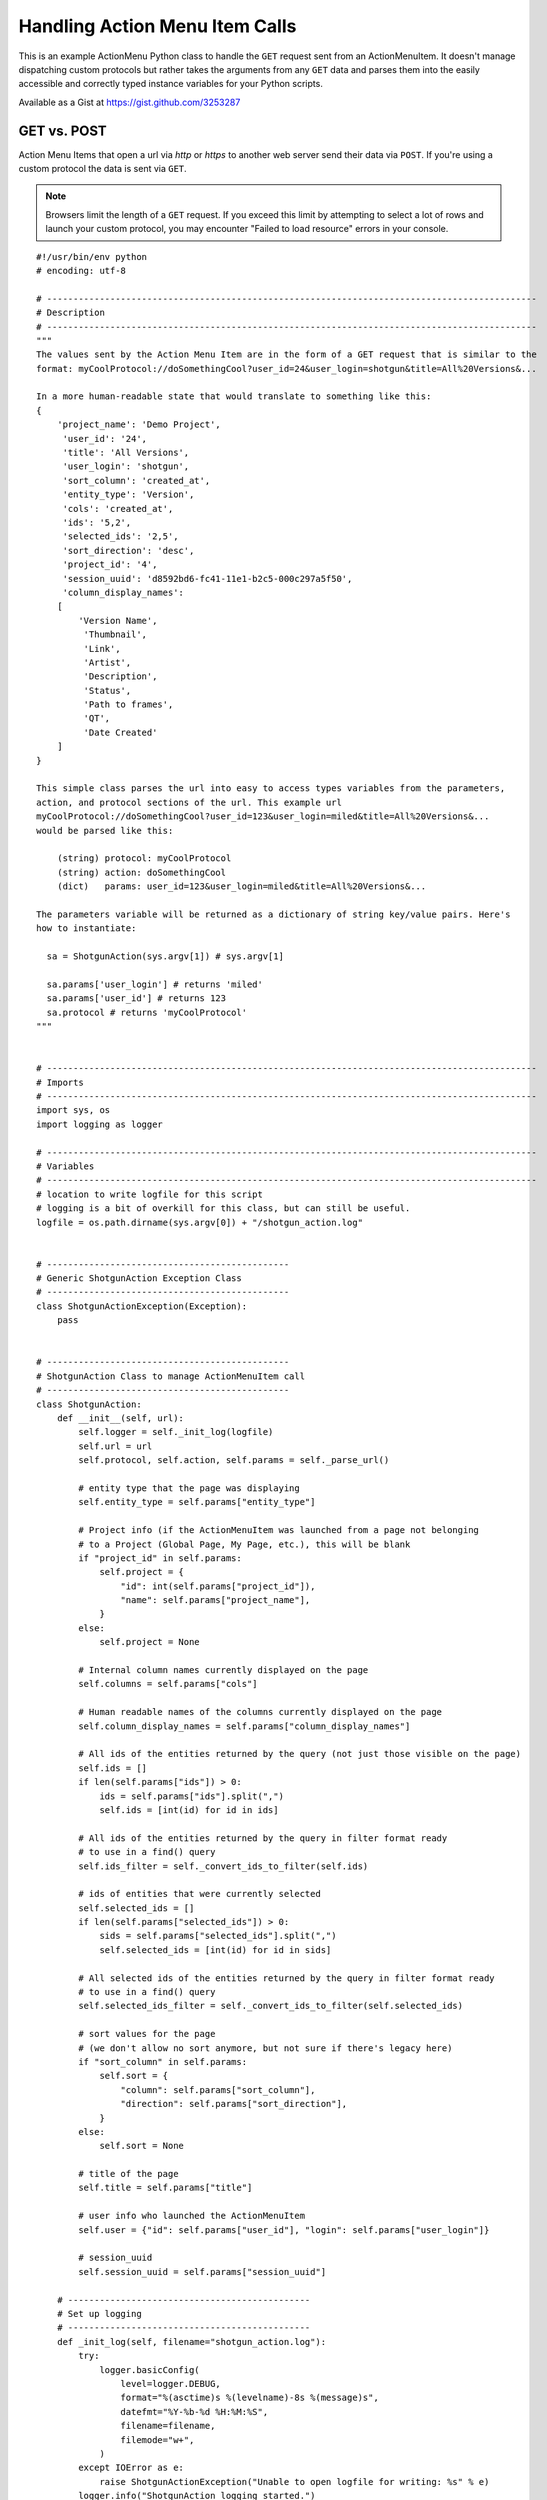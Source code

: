 .. _ami_handler:

###############################
Handling Action Menu Item Calls
###############################

This is an example ActionMenu Python class to handle the ``GET`` request sent from an
ActionMenuItem. It doesn't manage dispatching custom protocols but rather takes the arguments
from any ``GET`` data and parses them into the easily accessible and correctly typed instance
variables for your Python scripts.

Available as a Gist at https://gist.github.com/3253287

.. seealso::
    Our `support site has more information about Action Menu Items
    <https://developer.shotgridsoftware.com/python-api/cookbook/examples/ami_handler.html>`_.

************
GET vs. POST
************

Action Menu Items that open a url via `http` or `https` to another web server send their data
via ``POST``. If you're using a custom protocol the data is sent via ``GET``.

.. note::
    Browsers limit the length of a ``GET`` request. If you exceed this limit by attempting to
    select a lot of rows and launch your custom protocol, you may encounter
    "Failed to load resource" errors in your console.

.. seealso::
    This `Stack Overflow article "What is the maximum length of a URL in different browsers?"
    <http://stackoverflow.com/questions/417142/what-is-the-maximum-length-of-a-url-in-different-browsers>`_

::

    #!/usr/bin/env python
    # encoding: utf-8

    # ---------------------------------------------------------------------------------------------
    # Description
    # ---------------------------------------------------------------------------------------------
    """
    The values sent by the Action Menu Item are in the form of a GET request that is similar to the
    format: myCoolProtocol://doSomethingCool?user_id=24&user_login=shotgun&title=All%20Versions&...

    In a more human-readable state that would translate to something like this:
    {
        'project_name': 'Demo Project',
         'user_id': '24',
         'title': 'All Versions',
         'user_login': 'shotgun',
         'sort_column': 'created_at',
         'entity_type': 'Version',
         'cols': 'created_at',
         'ids': '5,2',
         'selected_ids': '2,5',
         'sort_direction': 'desc',
         'project_id': '4',
         'session_uuid': 'd8592bd6-fc41-11e1-b2c5-000c297a5f50',
         'column_display_names':
        [
            'Version Name',
             'Thumbnail',
             'Link',
             'Artist',
             'Description',
             'Status',
             'Path to frames',
             'QT',
             'Date Created'
        ]
    }

    This simple class parses the url into easy to access types variables from the parameters,
    action, and protocol sections of the url. This example url
    myCoolProtocol://doSomethingCool?user_id=123&user_login=miled&title=All%20Versions&...
    would be parsed like this:

        (string) protocol: myCoolProtocol
        (string) action: doSomethingCool
        (dict)   params: user_id=123&user_login=miled&title=All%20Versions&...

    The parameters variable will be returned as a dictionary of string key/value pairs. Here's
    how to instantiate:

      sa = ShotgunAction(sys.argv[1]) # sys.argv[1]

      sa.params['user_login'] # returns 'miled'
      sa.params['user_id'] # returns 123
      sa.protocol # returns 'myCoolProtocol'
    """


    # ---------------------------------------------------------------------------------------------
    # Imports
    # ---------------------------------------------------------------------------------------------
    import sys, os
    import logging as logger

    # ---------------------------------------------------------------------------------------------
    # Variables
    # ---------------------------------------------------------------------------------------------
    # location to write logfile for this script
    # logging is a bit of overkill for this class, but can still be useful.
    logfile = os.path.dirname(sys.argv[0]) + "/shotgun_action.log"


    # ----------------------------------------------
    # Generic ShotgunAction Exception Class
    # ----------------------------------------------
    class ShotgunActionException(Exception):
        pass


    # ----------------------------------------------
    # ShotgunAction Class to manage ActionMenuItem call
    # ----------------------------------------------
    class ShotgunAction:
        def __init__(self, url):
            self.logger = self._init_log(logfile)
            self.url = url
            self.protocol, self.action, self.params = self._parse_url()

            # entity type that the page was displaying
            self.entity_type = self.params["entity_type"]

            # Project info (if the ActionMenuItem was launched from a page not belonging
            # to a Project (Global Page, My Page, etc.), this will be blank
            if "project_id" in self.params:
                self.project = {
                    "id": int(self.params["project_id"]),
                    "name": self.params["project_name"],
                }
            else:
                self.project = None

            # Internal column names currently displayed on the page
            self.columns = self.params["cols"]

            # Human readable names of the columns currently displayed on the page
            self.column_display_names = self.params["column_display_names"]

            # All ids of the entities returned by the query (not just those visible on the page)
            self.ids = []
            if len(self.params["ids"]) > 0:
                ids = self.params["ids"].split(",")
                self.ids = [int(id) for id in ids]

            # All ids of the entities returned by the query in filter format ready
            # to use in a find() query
            self.ids_filter = self._convert_ids_to_filter(self.ids)

            # ids of entities that were currently selected
            self.selected_ids = []
            if len(self.params["selected_ids"]) > 0:
                sids = self.params["selected_ids"].split(",")
                self.selected_ids = [int(id) for id in sids]

            # All selected ids of the entities returned by the query in filter format ready
            # to use in a find() query
            self.selected_ids_filter = self._convert_ids_to_filter(self.selected_ids)

            # sort values for the page
            # (we don't allow no sort anymore, but not sure if there's legacy here)
            if "sort_column" in self.params:
                self.sort = {
                    "column": self.params["sort_column"],
                    "direction": self.params["sort_direction"],
                }
            else:
                self.sort = None

            # title of the page
            self.title = self.params["title"]

            # user info who launched the ActionMenuItem
            self.user = {"id": self.params["user_id"], "login": self.params["user_login"]}

            # session_uuid
            self.session_uuid = self.params["session_uuid"]

        # ----------------------------------------------
        # Set up logging
        # ----------------------------------------------
        def _init_log(self, filename="shotgun_action.log"):
            try:
                logger.basicConfig(
                    level=logger.DEBUG,
                    format="%(asctime)s %(levelname)-8s %(message)s",
                    datefmt="%Y-%b-%d %H:%M:%S",
                    filename=filename,
                    filemode="w+",
                )
            except IOError as e:
                raise ShotgunActionException("Unable to open logfile for writing: %s" % e)
            logger.info("ShotgunAction logging started.")
            return logger

            # ----------------------------------------------

        # Parse ActionMenuItem call into protocol, action and params
        # ----------------------------------------------
        def _parse_url(self):
            logger.info("Parsing full url received: %s" % self.url)

            # get the protocol used
            protocol, path = self.url.split(":", 1)
            logger.info("protocol: %s" % protocol)

            # extract the action
            action, params = path.split("?", 1)
            action = action.strip("/")
            logger.info("action: %s" % action)

            # extract the parameters
            # 'column_display_names' and 'cols' occurs once for each column displayed so we store it as a list
            params = params.split("&")
            p = {"column_display_names": [], "cols": []}
            for arg in params:
                key, value = map(urllib.parse.unquote, arg.split("=", 1))
                if key == "column_display_names" or key == "cols":
                    p[key].append(value)
                else:
                    p[key] = value
            params = p
            logger.info("params: %s" % params)
            return (protocol, action, params)

        # ----------------------------------------------
        # Convert IDs to filter format to us in find() queries
        # ----------------------------------------------
        def _convert_ids_to_filter(self, ids):
            filter = []
            for id in ids:
                filter.append(["id", "is", id])
            logger.debug("parsed ids into: %s" % filter)
            return filter


    # ----------------------------------------------
    # Main Block
    # ----------------------------------------------
    if __name__ == "__main__":
        try:
            sa = ShotgunAction(sys.argv[1])
            logger.info("ShotgunAction: Firing... %s" % (sys.argv[1]))
        except IndexError as e:
            raise ShotgunActionException("Missing GET arguments")
        logger.info("ShotgunAction process finished.")

